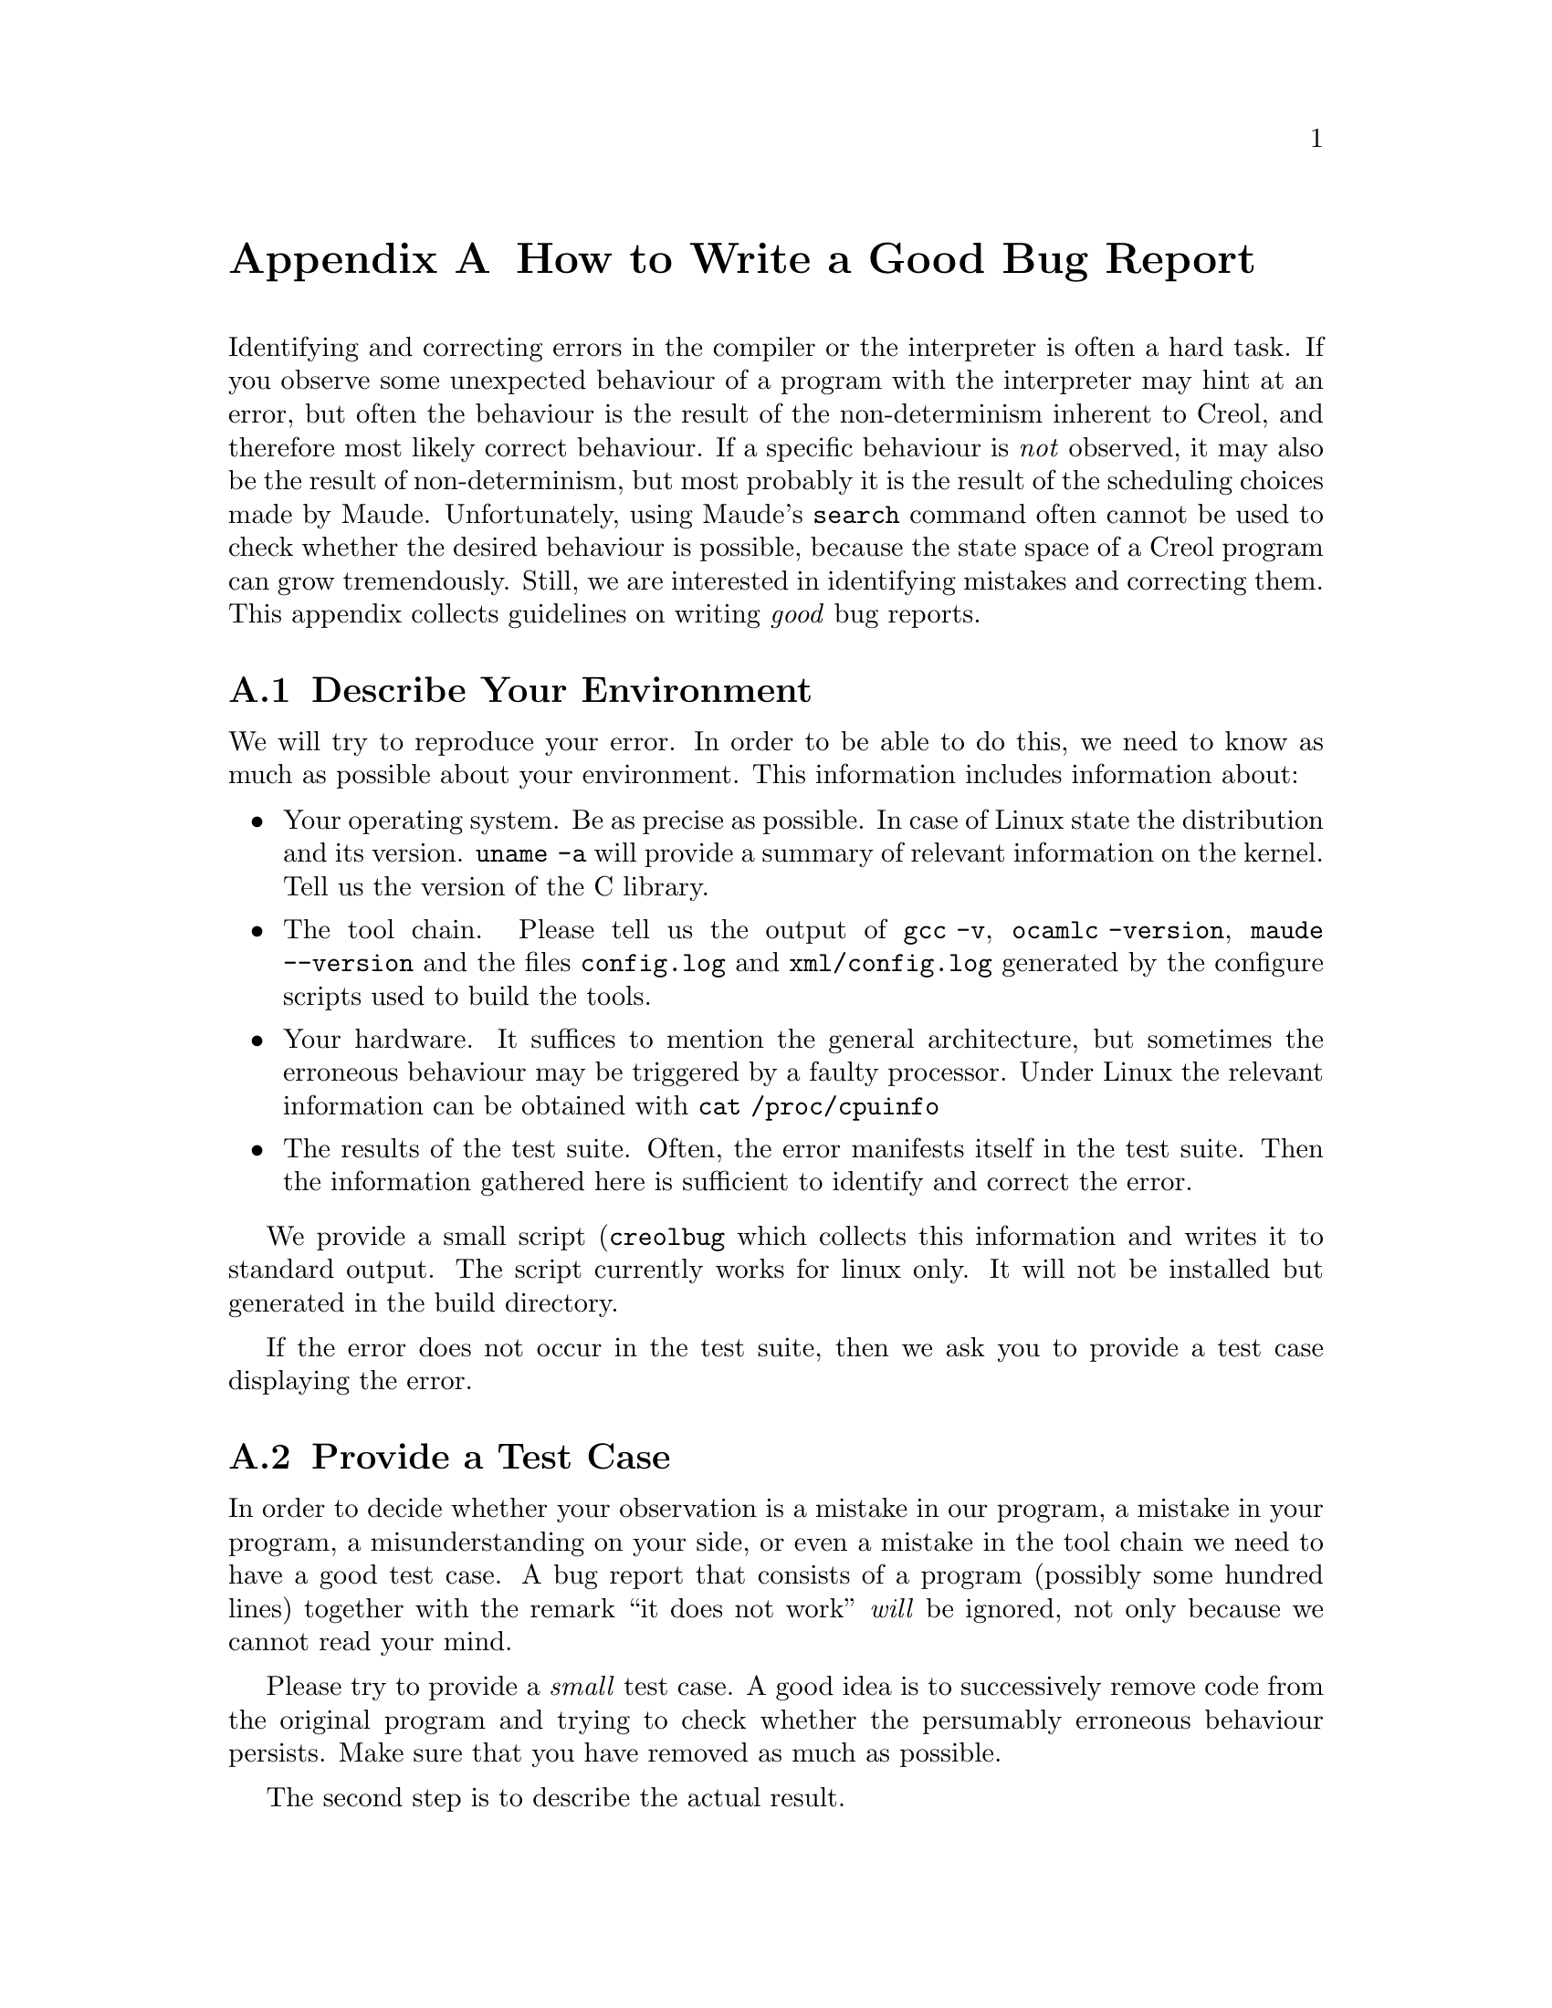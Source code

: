 @node Reporting Bugs
@appendix How to Write a Good Bug Report
@cindex Reporting Bugs

Identifying and correcting errors in the compiler or the interpreter
is often a hard task.  If you observe some unexpected behaviour of a
program with the interpreter may hint at an error, but often the
behaviour is the result of the non-determinism inherent to Creol, and
therefore most likely correct behaviour.  If a specific behaviour is
@emph{not} observed, it may also be the result of non-determinism, but
most probably it is the result of the scheduling choices made by Maude.
Unfortunately, using Maude's @code{search} command often cannot be used
to check whether the desired behaviour is possible, because the state
space of a Creol program can grow tremendously.  Still, we are interested
in identifying mistakes and correcting them.  This appendix collects
guidelines on writing @emph{good} bug reports.


@appendixsec Describe Your Environment

We will try to reproduce your error.  In order to be able to do this,
we need to know as much as possible about your environment.  This
information includes information about:

@itemize @bullet
@item
Your operating system.  Be as precise as possible.  In case of Linux
state the distribution and its version.  @command{uname -a} will provide
a summary of relevant information on the kernel.  Tell us the version
of the C library.

@item
The tool chain.  Please tell us the output of
@command{gcc -v}, @command{ocamlc -version}, @command{maude --version}
and the files @file{config.log} and @file{xml/config.log} generated by the
configure scripts used to build the tools.

@item
Your hardware.  It suffices to mention the general architecture, but
sometimes the erroneous behaviour may be triggered by a faulty processor.
Under Linux the relevant information can be obtained with
@command{cat /proc/cpuinfo}

@item
The results of the test suite.  Often, the error manifests itself in
the test suite.  Then the information gathered here is sufficient to
identify and correct the error.

@end itemize

We provide a small script (@command{creolbug} which collects this
information and writes it to standard output.  The script currently
works for linux only.  It will not be installed but generated in the
build directory.

If the error does not occur in the test suite, then we ask you to provide
a test case displaying the error.


@appendixsec Provide a Test Case

In order to decide whether your observation is a mistake in our program,
a mistake in your program, a misunderstanding on your side, or even a
mistake in the tool chain we need to have a good test case.  A bug report
that consists of a program (possibly some hundred lines) together with the
remark ``it does not work'' @emph{will} be ignored, not only because we
cannot read your mind.

Please try to provide a @emph{small} test case.  A good idea is to
successively remove code from the original program and trying to check
whether the persumably erroneous behaviour persists.  Make sure that you
have removed as much as possible.

The second step is to describe the actual result.

The third step is describing the @emph{expected} behaviour.  ``It does
not work'' tells us nothing about why you believe that it does not work.
Please explain why you believe that the actual result differs from the
expected result.

If you send us a test case we kindly request that each source file
identifies its author, together with his e-mail address, and a
license allowing us (and others) to redistribute the test case under
the terms of the GPL.
